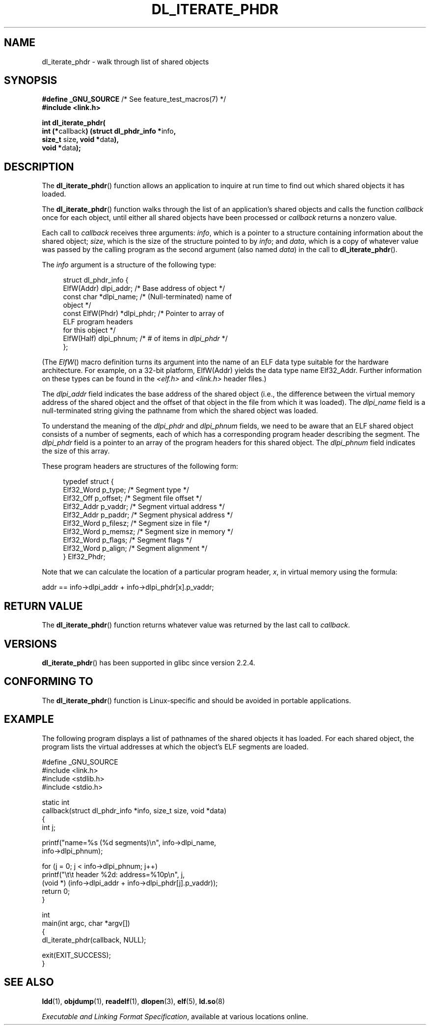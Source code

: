.\" Copyright (c) 2003 by Michael Kerrisk <mtk.manpages@gmail.com>
.\"
.\" %%%LICENSE_START(verbatim)
.\" Permission is granted to make and distribute verbatim copies of this
.\" manual provided the copyright notice and this permission notice are
.\" preserved on all copies.
.\"
.\" Permission is granted to copy and distribute modified versions of this
.\" manual under the conditions for verbatim copying, provided that the
.\" entire resulting derived work is distributed under the terms of a
.\" permission notice identical to this one
.\"
.\" Since the Linux kernel and libraries are constantly changing, this
.\" manual page may be incorrect or out-of-date.  The author(s) assume no
.\" responsibility for errors or omissions, or for damages resulting from
.\" the use of the information contained herein.  The author(s) may not
.\" have taken the same level of care in the production of this manual,
.\" which is licensed free of charge, as they might when working
.\" professionally.
.\"
.\" Formatted or processed versions of this manual, if unaccompanied by
.\" the source, must acknowledge the copyright and authors of this work.
.\" %%%LICENSE_END
.\"
.TH DL_ITERATE_PHDR 3 2007-05-18 "GNU" "Linux Programmer's Manual"
.SH NAME
dl_iterate_phdr \- walk through list of shared objects
.SH SYNOPSIS
.nf
.BR "#define _GNU_SOURCE" "         /* See feature_test_macros(7) */"
.B #include <link.h>

\fBint dl_iterate_phdr(\fP
          \fBint (*\fPcallback\fB) \
(struct dl_phdr_info *\fPinfo\fB,\fP
                           \fBsize_t\fP size\fB, void *\fPdata\fB),\fP
          \fBvoid *\fPdata\fB);\fP
.fi
.SH DESCRIPTION
The
.BR dl_iterate_phdr ()
function allows an application to inquire at run time to find
out which shared objects it has loaded.

The
.BR dl_iterate_phdr ()
function walks through the list of an
application's shared objects and calls the function
.I callback
once for each object,
until either all shared objects have been processed or
.I callback
returns a nonzero value.

Each call to
.I callback
receives three arguments:
.IR info ,
which is a pointer to a structure containing information
about the shared object;
.IR size ,
which is the size of the structure pointed to by
.IR info ;
and
.IR data ,
which is a copy of whatever value was passed by the calling
program as the second argument (also named
.IR data )
in the call to
.BR dl_iterate_phdr ().

The
.I info
argument is a structure of the following type:

.in +4n
.nf
struct dl_phdr_info {
    ElfW(Addr)        dlpi_addr;  /* Base address of object */
    const char       *dlpi_name;  /* (Null-terminated) name of
                                     object */
    const ElfW(Phdr) *dlpi_phdr;  /* Pointer to array of
                                     ELF program headers
                                     for this object */
    ElfW(Half)        dlpi_phnum; /* # of items in \fIdlpi_phdr\fP */
};
.fi
.in

(The
.IR ElfW ()
macro definition turns its argument into the name of an ELF data
type suitable for the hardware architecture.
For example, on a 32-bit platform,
ElfW(Addr) yields the data type name Elf32_Addr.
Further information on these types can be found in the
.IR <elf.h> " and " <link.h>
header files.)

The
.I dlpi_addr
field indicates the base address of the shared object
(i.e., the difference between the virtual memory address of
the shared object and the offset of that object in the file
from which it was loaded).
The
.I dlpi_name
field is a null-terminated string giving the pathname
from which the shared object was loaded.

To understand the meaning of the
.I dlpi_phdr
and
.I dlpi_phnum
fields, we need to be aware that an ELF shared object consists
of a number of segments, each of which has a corresponding
program header describing the segment.
The
.I dlpi_phdr
field is a pointer to an array of the program headers for this
shared object.
The
.I dlpi_phnum
field indicates the size of this array.

These program headers are structures of the following form:
.in +4n
.nf

typedef struct {
    Elf32_Word  p_type;    /* Segment type */
    Elf32_Off   p_offset;  /* Segment file offset */
    Elf32_Addr  p_vaddr;   /* Segment virtual address */
    Elf32_Addr  p_paddr;   /* Segment physical address */
    Elf32_Word  p_filesz;  /* Segment size in file */
    Elf32_Word  p_memsz;   /* Segment size in memory */
    Elf32_Word  p_flags;   /* Segment flags */
    Elf32_Word  p_align;   /* Segment alignment */
} Elf32_Phdr;
.fi
.in

Note that we can calculate the location of a particular program header,
.IR x ,
in virtual memory using the formula:

.nf
  addr == info\->dlpi_addr + info\->dlpi_phdr[x].p_vaddr;
.fi
.SH RETURN VALUE
The
.BR dl_iterate_phdr ()
function returns whatever value was returned by the last call to
.IR callback .
.SH VERSIONS
.BR dl_iterate_phdr ()
has been supported in glibc since version 2.2.4.
.SH CONFORMING TO
The
.BR dl_iterate_phdr ()
function is Linux-specific and should be avoided in portable applications.
.SH EXAMPLE
The following program displays a list of pathnames of the
shared objects it has loaded.
For each shared object, the program lists the virtual addresses
at which the object's ELF segments are loaded.

.nf
#define _GNU_SOURCE
#include <link.h>
#include <stdlib.h>
#include <stdio.h>

static int
callback(struct dl_phdr_info *info, size_t size, void *data)
{
    int j;

    printf("name=%s (%d segments)\\n", info\->dlpi_name,
        info\->dlpi_phnum);

    for (j = 0; j < info\->dlpi_phnum; j++)
         printf("\\t\\t header %2d: address=%10p\\n", j,
             (void *) (info\->dlpi_addr + info\->dlpi_phdr[j].p_vaddr));
    return 0;
}

int
main(int argc, char *argv[])
{
    dl_iterate_phdr(callback, NULL);

    exit(EXIT_SUCCESS);
}
.fi
.SH SEE ALSO
.BR ldd (1),
.BR objdump (1),
.BR readelf (1),
.BR dlopen (3),
.BR elf (5),
.BR ld.so (8)

.IR "Executable and Linking Format Specification" ,
available at various locations online.
